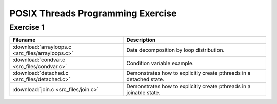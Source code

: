 POSIX Threads Programming Exercise
==================================

Exercise 1
----------

+---------------------------------------------------+---------------------------------------------------------------------+
| Filename                                          | Description                                                         |
+===================================================+=====================================================================+
| :download:`arrayloops.c <src_files/arrayloops.c>` | Data decomposition by loop distribution.                            |
+---------------------------------------------------+---------------------------------------------------------------------+
| :download:`condvar.c <src_files/condvar.c>`       | Condition variable example.                                         |
+---------------------------------------------------+---------------------------------------------------------------------+
| :download:`detached.c <src_files/detached.c>`     | Demonstrates how to explicitly create pthreads in a detached state. |
+---------------------------------------------------+---------------------------------------------------------------------+
| :download:`join.c <src_files/join.c>`             | Demonstrates how to explicitly create pthreads in a joinable state. |
+---------------------------------------------------+---------------------------------------------------------------------+
